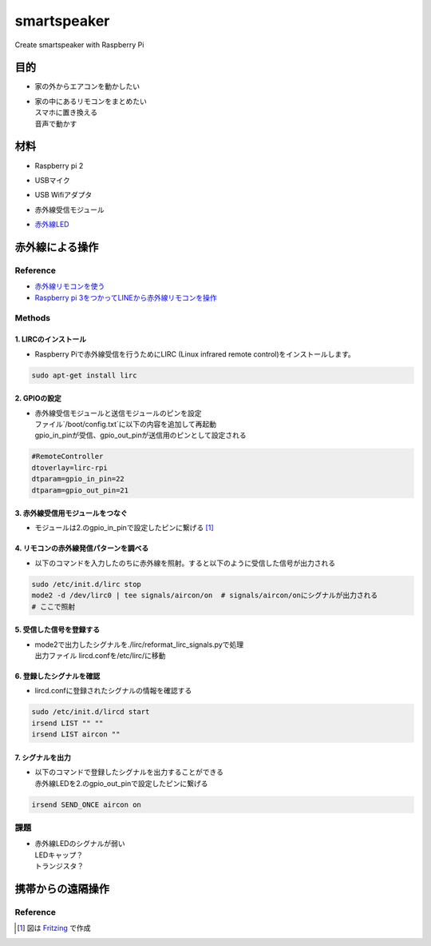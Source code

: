 =======================
smartspeaker
=======================

Create smartspeaker with Raspberry Pi

-------------------------------------
目的
-------------------------------------
* | 家の外からエアコンを動かしたい
* | 家の中にあるリモコンをまとめたい
  | スマホに置き換える
  | 音声で動かす

-------------------------------------
材料
-------------------------------------
* | Raspberry pi 2
* | USBマイク
* | USB Wifiアダプタ
* | 赤外線受信モジュール
* | `赤外線LED <https://www.amazon.co.jp/gp/product/B016DE22KW>`__

-------------------------------------
赤外線による操作
-------------------------------------

Reference
===================
* `赤外線リモコンを使う <http://make.bcde.jp/raspberry-pi/%E8%B5%A4%E5%A4%96%E7%B7%9A%E3%83%AA%E3%83%A2%E3%82%B3%E3%83%B3%E3%82%92%E4%BD%BF%E3%81%86/#LIRCLinux_Infrared_Remote_Control>`__
* `Raspberry pi 3をつかってLINEから赤外線リモコンを操作 <https://qiita.com/na59ri/items/aea452f2487a393537dd>`__

Methods
===================

1. LIRCのインストール
-----------------------------
* | Raspberry Piで赤外線受信を行うためにLIRC (Linux infrared remote control)をインストールします。
    
.. code-block:: 

   sudo apt-get install lirc

2. GPIOの設定
-----------------------------
* | 赤外線受信モジュールと送信モジュールのピンを設定
  | ファイル`/boot/config.txt`に以下の内容を追加して再起動
  | gpio_in_pinが受信、gpio_out_pinが送信用のピンとして設定される
  
.. code-block:: 

   #RemoteController
   dtoverlay=lirc-rpi
   dtparam=gpio_in_pin=22
   dtparam=gpio_out_pin=21
   
3. 赤外線受信用モジュールをつなぐ
-----------------------------------
* | モジュールは2.のgpio_in_pinで設定したピンに繋げる [1]_

.. figure:: https://user-images.githubusercontent.com/53417955/62033778-b4e6bd00-b227-11e9-8b9e-0d77faa0e4f1.png
   :scale: 30 %   

4. リモコンの赤外線発信パターンを調べる
---------------------------------------
* | 以下のコマンドを入力したのちに赤外線を照射。すると以下のように受信した信号が出力される

.. code-block::
   
   sudo /etc/init.d/lirc stop
   mode2 -d /dev/lirc0 | tee signals/aircon/on  # signals/aircon/onにシグナルが出力される
   # ここで照射

.. figure:: https://user-images.githubusercontent.com/53417955/62022857-1481a000-b209-11e9-8e3c-265de945eac4.png

5. 受信した信号を登録する
---------------------------------------
* | mode2で出力したシグナルを./lirc/reformat_lirc_signals.pyで処理
  | 出力ファイル lircd.confを/etc/lirc/に移動
   
6. 登録したシグナルを確認
---------------------------------------
* | lircd.confに登録されたシグナルの情報を確認する
 
.. code-block::
   
   sudo /etc/init.d/lircd start
   irsend LIST "" ""
   irsend LIST aircon ""
 
.. image:: https://user-images.githubusercontent.com/53417955/62032417-8fa47f80-b224-11e9-9df7-72f71798b13d.png

7. シグナルを出力
---------------------------------------
* | 以下のコマンドで登録したシグナルを出力することができる
  | 赤外線LEDを2.のgpio_out_pinで設定したピンに繋げる
   
.. code-block::
    
   irsend SEND_ONCE aircon on
 
課題
===================
* | 赤外線LEDのシグナルが弱い
  | LEDキャップ？
  | トランジスタ？


-------------------------------------
携帯からの遠隔操作
-------------------------------------

Reference
===================


.. [1] 図は `Fritzing <http://fritzing.org/download/>`__ で作成
